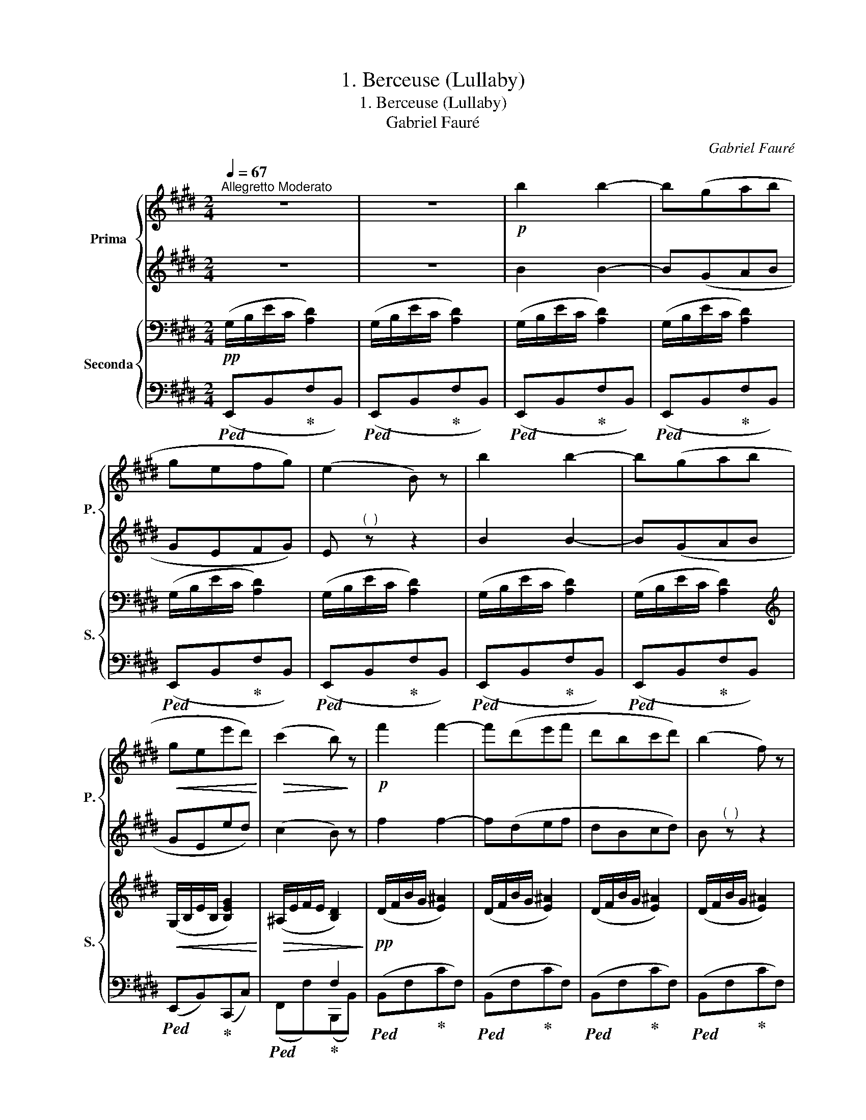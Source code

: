 X:1
T:1. Berceuse (Lullaby)
T:1. Berceuse (Lullaby) 
T:Gabriel Fauré
C:Gabriel Fauré
%%score { 1 | 2 } { ( 3 6 ) | ( 4 5 ) }
L:1/8
Q:1/4=67
M:2/4
K:E
V:1 treble nm="Prima" snm="P."
V:2 treble 
V:3 bass nm="Seconda" snm="S."
V:6 bass 
V:4 bass 
V:5 bass 
V:1
"^Allegretto Moderato" z4 | z4 |!p! b2 b2- | b(gab | gefg) | (e2 B) z | b2 b2- | b(gab | %8
!<(! gee'd')!<)! |!>(! (c'2 b)!>)! z |!p! f'2 f'2- | f'(d'e'f' | d'bc'd') | (b2 f) z | %14
"_cresc." f'2 f'2- | f'(g'e'c' | e'f'd'b) |!>(! !fermata!d'2 !fermata!c'2!>)! |!p! b2 b2- | b(gab | %20
 gefg) | (e2 B) z | b2 b2- | b(gab |!<(! gee'd')!<)! |!>(! (c'2 b) z!>)! |"_cresc." e'2 e'2- | %27
 e'(c'ba) | e'2 e'2- | e'(c'ba) |!f! b2!8va(! b'2- | b'(g'f'e' |!>(! !fermata!g'2 f'2)!>)! | %33
!p! e'2- e' z!8va)! ||[K:C]!p!"_sempre dolce" e2 e2- | e(cde | e2 c2-) | cGAc | z4 | %39
 z (e' !>!g'2-) | g' x x2 | fede | f2 f2- | f(def | f2 d2-) | dABd | z4 | z (f' !>!a'2-) | a'2 x2 | %49
 g^fef |"_cresc." g2 g2- | g(e^fg) | g2 e2- | eB^ce | z4 | z!8va(! g' !>!b'2- | %56
!f!"^Rall." b' (!fermata!^f'!fermata![f'b']!fermata![e'a'] | %57
!>(! !fermata![^d'^g']!fermata![^c'^f']!fermata![ad']!>)!!fermata![ab]) || %58
[K:E]"^a Tempo" z/ (b/e'/c'/ d'2) | z/ (b/e'/c'/ d'2) | z/ (b/e'/c'/ d'2) | z/ (b/e'/c'/ d'2) | %62
 z/ (b/e'/c'/ d'2) | z/ (b/e'/c'/ d'2) | z/ (b/e'/c'/ d'2) | z/ (b/e'/c'/ e'2) | %66
 z/ (e'/a'/f'/ g'2) | z/ (e'/a'/f'/ g'2) | z/ (e'/a'/f'/ g'2) | z/ (e'/a'/e'/ [e'=g']2)!8va)! | %70
 z/ (^g/b/g/ [gc']2) | z/!p! (!fermata!a/=d'/!fermata!a/ [a^d']2) | [be'] z!p! b2- | b(gab | gefg | %75
 e2 B) z |!pp! z/!8va(! (b/e'/c'/ d'2) | z/ (b/e'/c'/ d'2) | z/ (b/e'/c'/ d'2) | %79
"_dim." z/ (b/e'/c'/ d'2) | z/ (b/e'/c'/ d'2) | z/ (b/e'/c'/ d'2) | [be']2!8va)! z2 |] %83
V:2
 z4 | z4 | B2 B2- | B(GAB | GEFG) | E"^(  )" z z2 | B2 B2- | B(GAB | GEed) | (c2 B) z | f2 f2- | %11
 f(def | dBcd) | B"^(  )" z z2 | f2 f2- | f(gec | efdB) | d2 c2 | B2 B2- | B(GAB | GEFG) | %21
 E"^(  )" z z2 | B2 B2- | B(GAB | GEed) | (c2 B) z | e2 e2- | e(cBA) | e2 e2- | e(cBA) | B2 b2- | %31
 b(gfe | g2 f2) | e2- e z ||[K:C] z4 | z4 | z4 | z4 | Bd !>!g2- | g(e !>!g2-) | %40
 g _Bd[I:staff -1]g |[I:staff +1] z4 | z4 | z4 | z4 | z4 | ce !>!a2- | a(f !>!a2-) | %48
 a ce[I:staff -1]a |[I:staff +1] z4 | z4 | z4 | z4 | z4 |!<(! d^f !>!b2- | b!<)!g !>!b2- | %56
 b (^f^d'^c' | ba^f^d) ||[K:E] (([eg]2 [da]2)) | (([eg]2 [da]2)) | (([eg]2 [da]2)) | %61
 (([eg]2 [da]2)) | (([eg]2 [da]2)) | (([eg]2 [da]2)) | (([eg]2 [da]2)) | (([eg]2 [=dg]2)) | %66
 (([ac']2 [g=d']2)) | (([ac']2 [g=d']2)) | (([ac']2 [g=d']2)) | (.[ac']2 .c'2) | (e2 ^e2) | %71
 (.f2 .f2) | g z B2- | B(GAB | GEFG | E)"^(  )" z z2 | (([eg]2 [da]2)) | (([eg]2 [da]2)) | %78
 (([eg]2 [da]2)) | (([eg]2 [da]2)) | (([eg]2 [da]2)) | (([eg]2 [da]2)) | [eg]2 z2 |] %83
V:3
!pp! (G,/B,/E/C/ [A,D]2) | (G,/B,/E/C/ [A,D]2) | (G,/B,/E/C/ [A,D]2) | (G,/B,/E/C/ [A,D]2) | %4
 (G,/B,/E/C/ [A,D]2) | (G,/B,/E/C/ [A,D]2) | (G,/B,/E/C/ [A,D]2) | (G,/B,/E/C/ [A,D]2) | %8
[K:treble]!<(! (G,/B,/E/B,/ [B,EG]2)!<)! |!>(! (^A,/E/F/E/ [B,D]2)!>)! |!pp! (D/F/B/G/ [E^A]2) | %11
 (D/F/B/G/ [E^A]2) | (D/F/B/G/ [E^A]2) | (D/F/B/G/ [E^A]2) |"_poco cresc." (D/F/B/F/ [CFc]2) | %15
 (F/G/^B/G/ [EGc])"^(  )" z | (E/F/c/F/ [DF!courtesy!=B])"^(  )" z |!>(! (B,/D/F/D/ [B,CG]2)!>)! | %18
!p! (!>!G2 !>!F2 | ([G,E]/)B,/E/C/ [A,D]2) | (G,/B,/E/C/ [A,D]2) | (G,/B,/E/C/ [A,D]2) | %22
 (G,/B,/E/C/ [A,D]2) | (G,/B,/E/C/ [A,D]2) | (G,/B,/E/B,/ [B,EG]2) | (^A,/E/F/E/ [B,D]2) | %26
 (B,/D/"_cresc."F/D/ [B,=DE]2) | (C/^E/G/E/ [C=EF]2) | (=D/^^F/A/F/ [DEG]2) | %29
 (E/G/B/G/ [EA])"^(  )" z |!f! (F/^A/c/A/ [F=AB]2) | z/ (G/B/G/ [EGc]2) | %32
!>(! (C/G/c/G/ [DAB]2)!>)! |!p! z/ (G,/E/B,/ G/E/B,/G,/) || %34
[K:C]"_sempre dolce"!p! z z/ (G,/ E/C/G/E/) | z z/ (A,/ E/C/A/E/) | z z/ (G,/ E/C/G/E/) | %37
 z z/ (G,/ E/C/G/E/) | z z/ (B,/ G/D/B/G/) | z z/ (B,/ G/E/B/G/) | z z/ (_B,/ G/E/_B/G/) | %41
 z z/ (A,/ G/^C/A/G/) | z z/ (A,/ F/D/A/F/) | z z/ (_B,/ F/D/_B/F/) | z z/ (A,/ F/D/A/F/) | %45
 z z/ (A,/ F/D/A/F/) | z z/ (A,/ E/C/A/E/) | z z/ (A,/ F/D/A/F/) | z z/ (A,/ E/C/A/E/) | %49
 z z/ (A,/ ^D/B,/A/D/) |"_cresc." z z/ (B,/ G/E/B/G/) | z z/ (C/ G/E/c/G/) | z z/ (B,/ G/E/B/G/) | %53
 z z/ (B,/ G/E/B/G/) |!<(! z z/ (B,/ ^F/D/B/F/) | z z/!<)! (B,/ E/^C/G/E/) | %56
!f! z/"^Rall." (B,/^F/^D/ B/F/A/E/ | %57
!>(! ^G/^D/^F/^C/ D/!fermata!A,/B,/!>)![I:staff +1]!fermata!^F,/) || %58
[K:E]"^a Tempo""_dolce."!mp![I:staff -1] B2 B2- | B(GAB | GEFG | E2) z2 | B2 B2- | B(GAB | GEFG | %65
 E2) z2 |{/x} !arpeggio!e2 e2- | e(c=de | cABc | A) ([Ee][Fd][^^Fc] | B2 c2 | =d2 !fermata!^d2) | %72
 z/!pp! (B,/E/C/ [A,D]2) | (G,/B,/E/C/ [A,D]2) | (G,/B,/E/C/ [A,D]2) | (G,/B,/E/C/ [A,D]2) | %76
!p! B2 B2- | B(GAB | GEFG |"_dim." E2 B,) z | (E2 B,) z | (E2 B,) z | !arpeggio![B,EB]2 z2 |] %83
V:4
!ped! (E,,B,,!ped-up!F,B,,) |!ped! (E,,B,,!ped-up!F,B,,) |!ped! (E,,B,,!ped-up!F,B,,) | %3
!ped! (E,,B,,!ped-up!F,B,,) |!ped! (E,,B,,!ped-up!F,B,,) |!ped! (E,,B,,!ped-up!F,B,,) | %6
!ped! (E,,B,,!ped-up!F,B,,) |!ped! (E,,B,,!ped-up!F,B,,) |!ped! (E,,B,,)!ped-up!(C,,C,) | %9
!ped! x2!ped-up! F,2 |!ped! (B,,F,!ped-up!CF,) |!ped! (B,,F,!ped-up!CF,) | %12
!ped! (B,,F,!ped-up!CF,) |!ped! (B,,F,!ped-up!CF,) |!ped! (B,,F,)!ped-up!(A,,A,) | %15
!ped! (G,,D,)!ped-up!(C,C) |!ped! (^A,,F,)!ped-up!(B,,B,) |!ped! (D,,D,)!ped-up!(E,,!fermata!E,) | %18
!ped! (D,,B,,!ped-up!A,B,,) |!ped! (E,,B,,!ped-up!F,B,,) |!ped! (E,,B,,!ped-up!F,B,,) | %21
!ped! (E,,B,,!ped-up!F,B,,) |!ped! (E,,B,,!ped-up!F,B,,) |!ped! (E,,B,,!ped-up!F,B,,) | %24
!ped! (E,,B,,)!ped-up!(C,,C,) |!ped! x2!ped-up! F,2 |!ped! (G,,E,!ped-up!!ped!G,E,)!ped-up! | %27
!ped! (A,,E,!ped-up!!ped!A,E,)!ped-up! |!ped! (B,,E,!ped-up!!ped!B,E,)!ped-up! | %29
!ped! (C,E,!ped-up!!ped!CE,)!ped-up! |!ped! (D,B,!ped-up!!ped!DB,)!ped-up! | %31
!ped! (E,B,)!ped-up!!ped!(C,C)!ped-up! |!ped! (A,,A,)!ped-up!!ped! (B,,,!fermata!B,,)!ped-up! | %33
!ped! [E,,E,]2- [E,,E,] z!ped-up! ||[K:C]!ped!(xG,) x2!ped-up! |!ped!(xA,) x2!ped-up! | %36
!ped!(xG,) x2!ped-up! |!ped!(xG,) x2!ped-up! |!ped!(xB,) x2!ped-up! |!ped!(xB,) x2!ped-up! | %40
!ped!(x_B,) x2!ped-up! |!ped!(xA,) x2!ped-up! |!ped!(xA,) x2!ped-up! |!ped!(x_B,) x2!ped-up! | %44
!ped!(xA,) x2!ped-up! |!ped!(xA,) x2!ped-up! |!ped!(xA,) x2!ped-up! |!ped!(xA,) x2!ped-up! | %48
!ped!(xA,) x2!ped-up! |!ped!(xA,) x2!ped-up! |!ped!(xB,) x2!ped-up! |!ped!(xC) x2!ped-up! | %52
!ped!(xB,) x2!ped-up! |!ped!(xB,) x2!ped-up! |!ped!(xB,) x2!ped-up! |!ped!(xB,) x2!ped-up! | %56
!ped! z ^F,B,!ped-up!!ped!^C!ped-up! | %57
!ped! B,!ped-up!!ped!A,!ped-up!!ped!^F,!ped-up!!ped!^D,!ped-up! || %58
[K:E]!ped! (E,,!p!B,,!ped-up!F,B,,) |!ped! (E,,B,,!ped-up!F,B,,) |!ped! (E,,B,,!ped-up!F,B,,) | %61
!ped! E,,B,,!ped-up!F,B,, |!ped! G,E,!ped-up!F,G, |!ped! E,2!ped-up! F,2 | %64
!ped! (E,,B,,!ped-up!F,B,,) |!ped! (E,,B,,!ped-up!E,B,,) |!ped! (A,,E,!ped-up!B,E,) | %67
!ped! (A,,E,!ped-up!B,E,) |!ped! (A,,E,!ped-up!B,E,) |!ped! (A,,E,)!ped-up!!mp! (^A,,^A,) | %70
!ped! z [B,,B,]!ped-up!!ped! z [B,,,B,,]!ped-up! | %71
!ped! z [B,,B,]!ped-up!!ped! z !fermata![B,,,B,,]!ped-up! |!ped! (E,,B,,!ped-up!F,B,,) | %73
!ped! (E,,B,,!ped-up!F,B,,) |!ped! (E,,B,,!ped-up!F,B,,) |!ped! (E,,B,,!ped-up!F,B,,) | %76
!p!!ped! (E,,B,,!ped-up!F,B,,) |!ped! (E,,B,,!ped-up!F,B,,) |!ped! E,,B,,!ped-up!F,B,, | %79
!ped! G,E,!ped-up!F,G, |!ped! z E,!ped-up!F,!fermata!G, | %81
!ped! !fermata!z !fermata!E,!ped-up!!fermata!F,!fermata!G, |!ped! !arpeggio![E,,G,]2 z2!ped-up! |] %83
V:5
 x4 | x4 | x4 | x4 | x4 | x4 | x4 | x4 | x4 | (F,,F,)(B,,,B,,) | x4 | x4 | x4 | x4 | x4 | x4 | x4 | %17
 x4 | x4 | x4 | x4 | x4 | x4 | x4 | x4 | (F,,F,)(B,,,B,,) | x4 | x4 | x4 | x4 | x4 | x4 | x4 | %33
 x4 ||[K:C] C,4 | A,,4 | C,4 | E,4 | G,4 | E,4 | E,,4 | A,,4 | D,4 | _B,,4 | D,4 | F,4 | A,,4 | %47
 D,4 | A,,4 | B,,4 | E,4 | C,4 | E,4 | G,4 | B,,4 | E,4 | B,,4- | B,,4 ||[K:E] x4 | x4 | x4 | x4 | %62
 E,,B,,F,B,, | E,,B,,F,B,, | x4 | x4 | x4 | x4 | x4 | x4 | x4 | x4 | x4 | x4 | x4 | x4 | x4 | x4 | %78
 x4 | E,,B,,F,B,, | E,,B,,F,B,, | E,,B,,F,B,, | x4 |] %83
V:6
 x4 | x4 | x4 | x4 | x4 | x4 | x4 | x4 |[K:treble] x4 | x4 | x4 | x4 | x4 | x4 | x4 | x4 | x4 | %17
 x4 | G/A,/B,/A,/ x2 | x4 | G,2 x2 | G,2 x2 | G,2 x2 | G,2 x2 | G,2 x2 | ^A,2 x2 | B,2 x2 | C2 x2 | %28
 =D2 x2 | E2 x2 | F2 x2 | x4 | C2 x2 | x4 ||[K:C] x4 | x4 | x4 | x4 | x4 | x4 | x4 | x4 | x4 | x4 | %44
 x4 | x4 | x4 | x4 | x4 | x4 | x4 | x4 | x4 | x4 | x4 | x4 | x4 | x4 ||[K:E] x4 | x4 | B,2 B,2- | %61
 B,[I:staff +1]G,A,B, | x4 | x4 |[I:staff -1] B,2 B,2- | B,(B,C=D) | C z z2 | x4 | E2 E2- | E x3 | %70
 G^FG^E | AGAB, | x4 | G,2 x2 | G,2 x2 | G,2 x2 | x4 | B,2 B,2- | B,[I:staff +1]G,A,B, | x4 | x4 | %81
 x4 | x4 |] %83

